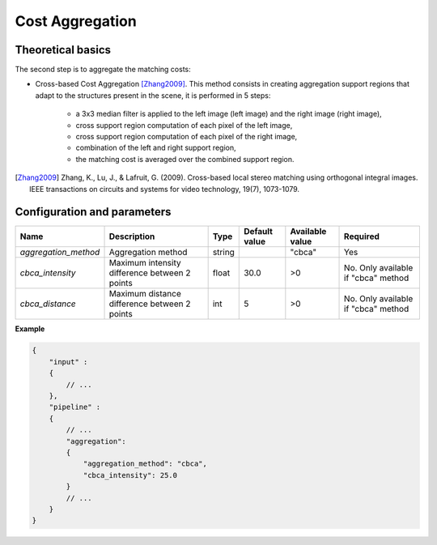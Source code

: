 .. _cost_aggregation:

Cost Aggregation
================

Theoretical basics
------------------

The second step is to aggregate the matching costs:

- Cross-based Cost Aggregation [Zhang2009]_. This method consists in creating aggregation support regions that adapt to the structures
  present in the scene, it is performed in 5 steps:

    - a 3x3 median filter is applied to the left image (left image) and the right image (right image),
    - cross support region computation of each pixel of the left image,
    - cross support region computation of each pixel of the right image,
    - combination of the left and right support region,
    - the matching cost is averaged over the combined support region.

.. [Zhang2009] Zhang, K., Lu, J., & Lafruit, G. (2009). Cross-based local stereo matching using orthogonal integral images.
       IEEE transactions on circuits and systems for video technology, 19(7), 1073-1079.

Configuration and parameters
----------------------------

+----------------------+-----------------------------------------------+--------+---------------+-----------------+-------------------------------------+
| Name                 | Description                                   | Type   | Default value | Available value | Required                            |
+======================+===============================================+========+===============+=================+=====================================+
| *aggregation_method* | Aggregation method                            | string |               | "cbca"          | Yes                                 |
+----------------------+-----------------------------------------------+--------+---------------+-----------------+-------------------------------------+
| *cbca_intensity*     | Maximum intensity difference between 2 points | float  | 30.0          | >0              | No. Only available if "cbca" method |
+----------------------+-----------------------------------------------+--------+---------------+-----------------+-------------------------------------+
| *cbca_distance*      | Maximum distance difference between 2 points  | int    | 5             | >0              | No. Only available if "cbca" method |
+----------------------+-----------------------------------------------+--------+---------------+-----------------+-------------------------------------+

**Example**

.. sourcecode:: json

    {
        "input" :
        {
            // ...
        },
        "pipeline" :
        {
            // ...
            "aggregation":
            {
                "aggregation_method": "cbca",
                "cbca_intensity": 25.0
            }
            // ...
        }
    }